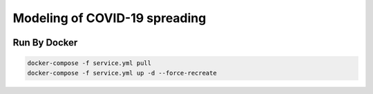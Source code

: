 ##############################
Modeling of COVID-19 spreading
##############################

|build| |deploy| 

.. |build| image:: https://github.com/vova98/covidModeling/workflows/Testing%20Compatibility/badge.svg
    :target: https://github.com/vova98/covidModeling/actions
    :alt: Build
    
.. |deploy| image:: https://github.com/vova98/covidModeling/workflows/Publish%20Docker%20image/badge.svg
    :target: https://github.com/vova98/covidModeling/actions
    :alt: Deploy
    
Run By Docker
=============

.. code-block:: bash

    docker-compose -f service.yml pull
    docker-compose -f service.yml up -d --force-recreate
